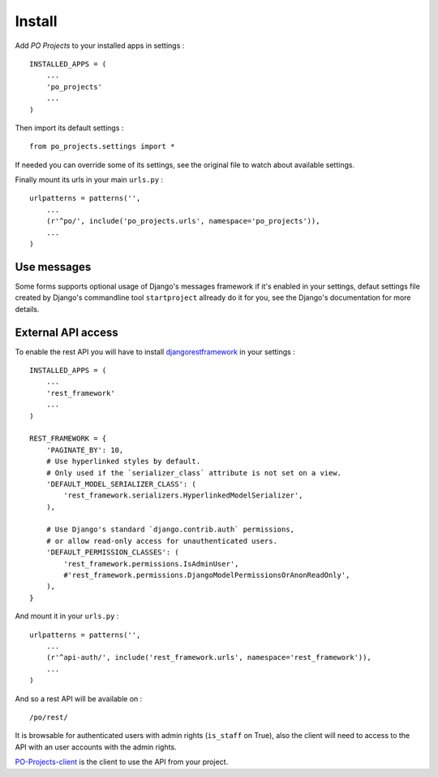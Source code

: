 .. _Django: https://www.djangoproject.com/
.. _djangorestframework: http://www.django-rest-framework.org
.. _PO-Projects-client: https://github.com/sveetch/PO-Projects-client

=======
Install
=======

Add *PO Projects* to your installed apps in settings : ::

    INSTALLED_APPS = (
        ...
        'po_projects'
        ...
    )
    
Then import its default settings : ::

    from po_projects.settings import *

If needed you can override some of its settings, see the original file to watch about available settings.

Finally mount its urls in your main ``urls.py`` : ::

    urlpatterns = patterns('',
        ...
        (r'^po/', include('po_projects.urls', namespace='po_projects')),
        ...
    )

Use messages
============

Some forms supports optional usage of Django's messages framework if it's enabled in your settings, defaut settings file created by Django's commandline tool ``startproject`` allready do it for you, see the Django's documentation for more details.


External API access
===================

To enable the rest API you will have to install `djangorestframework`_ in your settings : ::

    INSTALLED_APPS = (
        ...
        'rest_framework'
        ...
    )

    REST_FRAMEWORK = {
        'PAGINATE_BY': 10,
        # Use hyperlinked styles by default.
        # Only used if the `serializer_class` attribute is not set on a view.
        'DEFAULT_MODEL_SERIALIZER_CLASS': (
            'rest_framework.serializers.HyperlinkedModelSerializer',
        ),

        # Use Django's standard `django.contrib.auth` permissions,
        # or allow read-only access for unauthenticated users.
        'DEFAULT_PERMISSION_CLASSES': (
            'rest_framework.permissions.IsAdminUser',
            #'rest_framework.permissions.DjangoModelPermissionsOrAnonReadOnly',
        ),
    }

And mount it in your ``urls.py`` : ::

    urlpatterns = patterns('',
        ...
        (r'^api-auth/', include('rest_framework.urls', namespace='rest_framework')),
        ...
    )

And so a rest API will be available on : ::

    /po/rest/

It is browsable for authenticated users with admin rights (``is_staff`` on True), also the client will need to access to the API with an user accounts with the admin rights.

`PO-Projects-client`_ is the client to use the API from your project.

